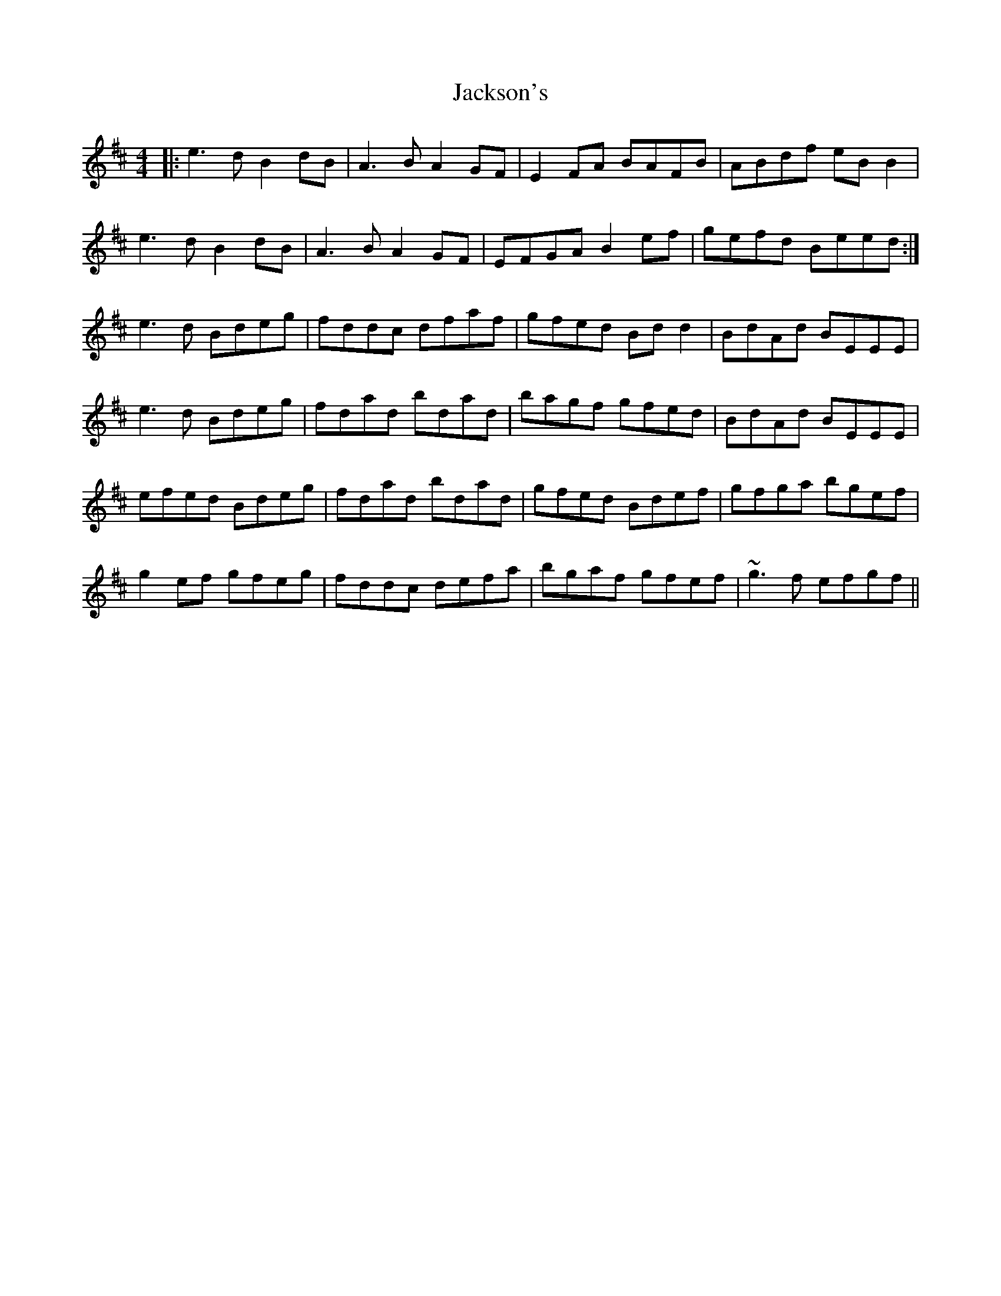 X: 19451
T: Jackson's
R: reel
M: 4/4
K: Edorian
|:e3d B2dB|A3B A2GF|E2FA BAFB|ABdf eBB2|
e3d B2dB|A3B A2GF|EFGA B2ef|gefd Beed:|
e3d Bdeg|fddc dfaf|gfed Bdd2|BdAd BEEE|
e3d Bdeg|fdad bdad|bagf gfed|BdAd BEEE|
efed Bdeg|fdad bdad|gfed Bdef|gfga bgef|
g2ef gfeg|fddc defa|bgaf gfef|~g3f efgf||

